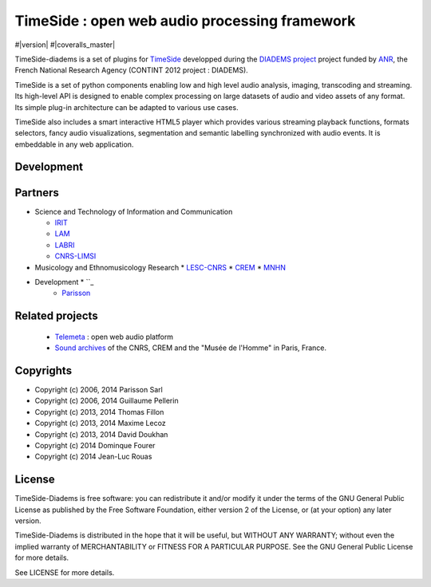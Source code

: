 ==============================================
TimeSide : open web audio processing framework
==============================================

#|version| |downloads| 
|travis_master| #|coveralls_master|

.. |travis_master| image:: https://secure.travis-ci.org/ANR-DIADEMS/timeside-diadems.png?branch=master
    :target: https://travis-ci.org/ANR-DIADEMS/timeside-diadems/

.. |coveralls_master| image:: https://coveralls.io/repos/yomguy/TimeSide/badge.png?branch=master
  :target: https://coveralls.io/r/yomguy/TimeSide?branch=master

.. |version| image:: https://pypip.in/version/TimeSide/badge.png
  :target: https://pypi.python.org/pypi/TimeSide/
  :alt: Version

.. |downloads| image:: https://pypip.in/download/TimeSide/badge.svg
    :target: https://pypi.python.org/pypi/TimeSide/
    :alt: Downloads

TimeSide-diadems is a set of plugins for `TimeSide <https://github.com/Parisson/TimeSide>`_ developped during the `DIADEMS project <http://www.irit.fr/recherches/SAMOVA/DIADEMS/en/welcome/>`_ project funded by `ANR <http://www.agence-nationale-recherche.fr/en>`_, the French National Research Agency (CONTINT 2012 project : DIADEMS).

TimeSide is a set of python components enabling low and high level audio analysis, imaging, transcoding and streaming. Its high-level API is designed to enable complex processing on large datasets of audio and video assets of any format. Its simple plug-in architecture can be adapted to various use cases.

TimeSide also includes a smart interactive HTML5 player which provides various streaming playback functions, formats selectors, fancy audio visualizations, segmentation and semantic labelling synchronized with audio events. It is embeddable in any web application.


Development
===========

|travis_dev| |coveralls_dev|

.. |travis_dev| image:: https://secure.travis-ci.org/ANR-DIADEMS/timeside-diadems.png?branch=dev
    :target: https://travis-ci.org/ANR-DIADEMS/timeside-diadems/

.. |coveralls_dev| image:: https://coveralls.io/repos/yomguy/TimeSide/badge.png?branch=dev
  :target: https://coveralls.io/r/yomguy/TimeSide?branch=dev



Partners
========
* Science and Technology of Information and Communication

  * `IRIT <http://www.irit.fr/>`_
  * `LAM <http://www.lam.jussieu.fr/>`_
  * `LABRI <http://www.labri.fr/>`_  
  * `CNRS-LIMSI <http://www.limsi.fr/>`_
* Musicology and Ethnomusicology Research
  * `LESC-CNRS <http://www.mae.u-paris10.fr/lesc/>`_
  * `CREM <http://www.crem-cnrs.fr/>`_
  * `MNHN <http://www.ecoanthropologie.cnrs.fr/>`_
* Development    * ``_ 
    * `Parisson <http://parisson.com>`_



Related projects
=================

    * `Telemeta <http://telemeta.org>`__ : open web audio platform
    * `Sound archives <http://archives.crem-cnrs.fr/>`_ of the CNRS, CREM and the "Musée de l'Homme" in Paris, France.
 

Copyrights
==========

* Copyright (c) 2006, 2014 Parisson Sarl
* Copyright (c) 2006, 2014 Guillaume Pellerin
* Copyright (c) 2013, 2014 Thomas Fillon
* Copyright (c) 2013, 2014 Maxime Lecoz
* Copyright (c) 2013, 2014 David Doukhan
* Copyright (c) 2014 Dominque Fourer
* Copyright (c) 2014 Jean-Luc Rouas

License
=======

TimeSide-Diadems is free software: you can redistribute it and/or modify
it under the terms of the GNU General Public License as published by
the Free Software Foundation, either version 2 of the License, or
(at your option) any later version.

TimeSide-Diadems is distributed in the hope that it will be useful,
but WITHOUT ANY WARRANTY; without even the implied warranty of
MERCHANTABILITY or FITNESS FOR A PARTICULAR PURPOSE.  See the
GNU General Public License for more details.

See LICENSE for more details.

